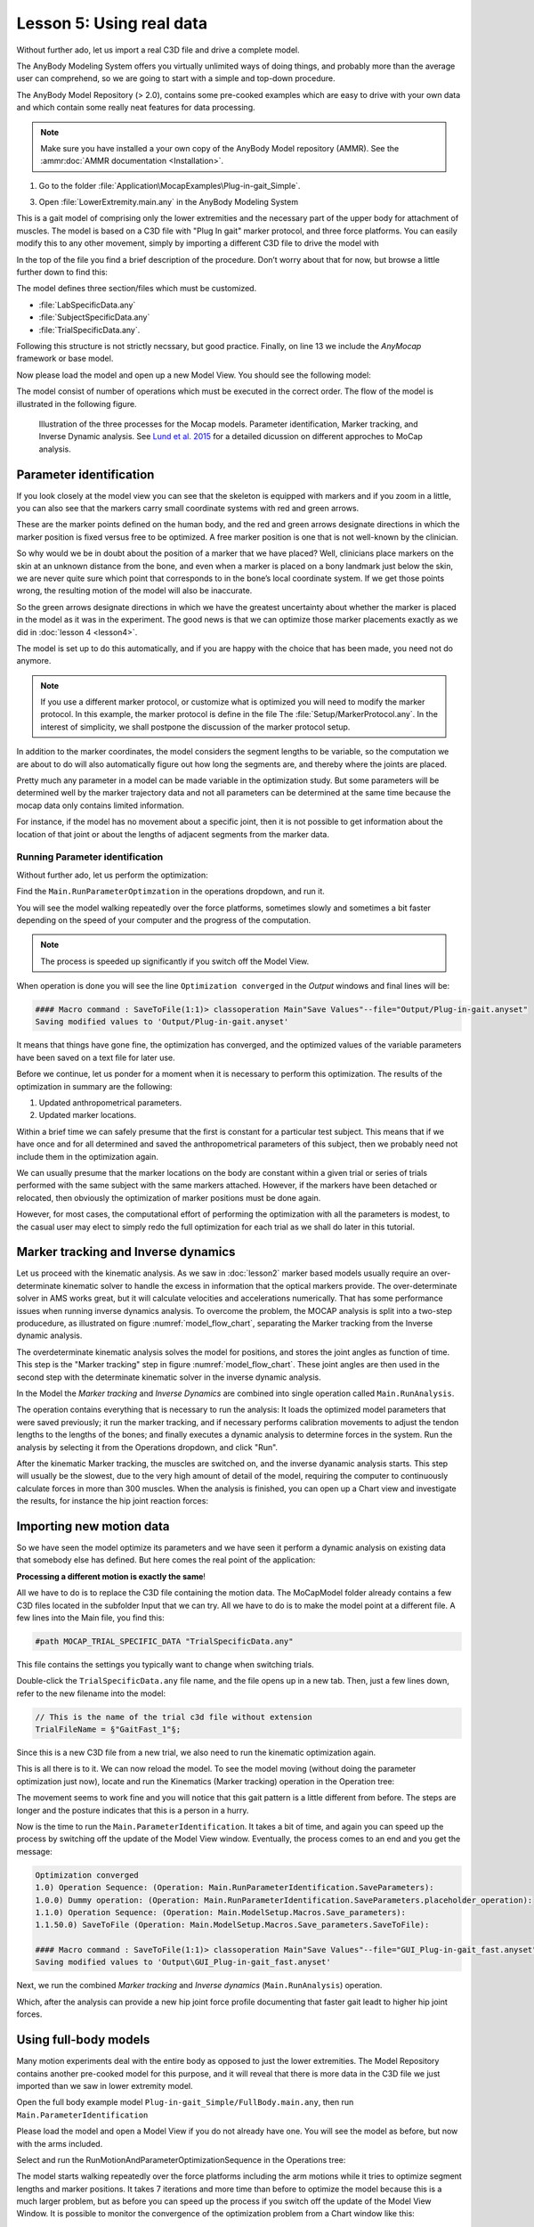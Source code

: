 Lesson 5: Using real data
#########################

Without further ado, let us import a real C3D file and drive a complete model. 


The AnyBody Modeling System offers you virtually unlimited ways of doing
things, and probably more than the average user can comprehend, so we
are going to start with a simple and top-down procedure. 

The AnyBody Model Repository (> 2.0), contains some pre-cooked examples which
are easy to drive with your own data and which contain some really neat features
for data processing.


.. note:: Make sure you have installed a your own copy of the AnyBody Model repository (AMMR). 
     See the :ammr:doc:`AMMR documentation <Installation>`.

1. Go to the folder :file:`Application\MocapExamples\Plug-in-gait_Simple`.

3. Open :file:`LowerExtremity.main.any` in the AnyBody Modeling System

This is a gait model of comprising only the lower extremities and the necessary
part of the upper body for attachment of muscles. The model is based on a C3D
file with "Plug In gait" marker protocol, and three force platforms. You can
easily modify this to any other movement, simply by importing a different C3D
file to drive the model with

In the top of the file you find a brief description of the procedure.
Don’t worry about that for now, but browse a little further down to find
this:

.. code-block:: AnyScriptDoc
    :caption: LowerExtremity.main.any
    :linenos:

    #include "../libdef.any"

    // Enter and edit Trial Specific Data in this file:
    #path MOCAP_TRIAL_SPECIFIC_DATA "Setup/TrialSpecificData_LowerExtremity.any"

    // Enter and edit Subject-Spcific Data in this file:
    #path MOCAP_SUBJECT_SPECIFIC_DATA "Setup/SubjectSpecificData.any"

    // Enter and edit Lab-Specific Data in this file:
    #path MOCAP_LAB_SPECIFIC_DATA "Setup/LabSpecificData.any"

    // Include the AnyMoCap Framwork
    #include "<ANYMOCAP_MODEL>"


The model defines three section/files which must be customized.

* :file:`LabSpecificData.any`
* :file:`SubjectSpecificData.any`
* :file:`TrialSpecificData.any`. 

Following this structure is not strictly necssary, but good practice. Finally,
on line 13 we include the *AnyMocap* framework or base model. 

Now please load the model and open up a new Model View. You should see
the following model:

.. image:: _static/lesson5/image1.png
   :width: 80%

The model consist of number of operations which must be executed in the correct
order. The flow of the model is illustrated in the following figure. 


.. _model_flow_chart:
.. figure:: _static/lesson5/flow.png

    Illustration of the three processes for the Mocap models. Parameter
    identification, Marker tracking, and Inverse Dynamic analysis. See
    `Lund et al. 2015 <http://www.tandfonline.com/doi/full/10.1080/23335432.2014.993706>`_
    for a detailed dicussion on different approches to MoCap analysis.


Parameter identification
--------------------------------------

If you look closely at the model view you can see that the skeleton is equipped with
markers and if you zoom in a little, you can also see that the markers
carry small coordinate systems with red and green arrows.

.. image:: _static/lesson5/image2.png
   :width: 50%

.. raw:: html

    <style> .red {color:red} .green {color:green}</style>

.. role:: red
.. role:: green

These are the marker points defined on the human body, and the :red:`red` and
:green:`green` arrows designate directions in which the marker position is fixed
versus free to be optimized. A free marker position is one that is not
well-known by the clinician.

So why would we be in doubt about the position of a marker that we have
placed? Well, clinicians place markers on the skin at an unknown
distance from the bone, and even when a marker is placed on a bony
landmark just below the skin, we are never quite sure which point that
corresponds to in the bone’s local coordinate system. If we get those
points wrong, the resulting motion of the model will also be inaccurate.

So the green arrows designate directions in which we have the greatest
uncertainty about whether the marker is placed in the model as it was in
the experiment. The good news is that we can optimize those marker
placements exactly as we did in :doc:`lesson 4 <lesson4>`. 

The model is set up to do this automatically, and if you are happy with the
choice that has been made, you need not do anymore. 

.. note:: If you use a different marker protocol, or customize what is optimized you
    will need to modify the marker protocol. In this example, the marker
    protocol is define in the file The :file:`Setup/MarkerProtocol.any`. In the
    interest of simplicity, we shall postpone the discussion of the marker
    protocol setup.

In addition to the marker coordinates, the model considers the segment
lengths to be variable, so the computation we are about to do will also
automatically figure out how long the segments are, and thereby where
the joints are placed.

Pretty much any parameter in a model can be made
variable in the optimization study. But some parameters will be determined well by the marker
trajectory data and not all parameters can be determined at the same
time because the mocap data only contains limited information. 

For instance, if the model has no movement about a specific joint, then it is not
possible to get information about the location of that joint or about the
lengths of adjacent segments from the marker data.


Running Parameter identification
^^^^^^^^^^^^^^^^^^^^^^^^^^^^^^^^

Without further ado, let us perform the optimization:

Find the ``Main.RunParameterOptimzation`` in the operations dropdown, and run it.

|Opertions RunModtionAndParameterOpt| 

You will see the model walking repeatedly over the force platforms,
sometimes slowly and sometimes a bit faster depending on the speed of
your computer and the progress of the computation. 

.. note:: The process is speeded up significantly if you switch off the Model View. 

When operation is done you will see the line ``Optimization converged`` in the *Output* windows
and final lines will be:

.. code-block:: none

    #### Macro command : SaveToFile(1:1)> classoperation Main"Save Values"--file="Output/Plug-in-gait.anyset"
    Saving modified values to 'Output/Plug-in-gait.anyset'

It means that things have gone fine, the optimization has converged, and
the optimized values of the variable parameters have been saved on a
text file for later use.

Before we continue, let us ponder for a moment when it is necessary to
perform this optimization. The results of the optimization in summary
are the following:

1. Updated anthropometrical parameters.

2. Updated marker locations.

Within a brief time we can safely presume that the first is constant for
a particular test subject. This means that if we have once and for all
determined and saved the anthropometrical parameters of this subject,
then we probably need not include them in the optimization again.

We can usually presume that the marker locations on the body are constant within
a given trial or series of trials performed with the same subject with the same
markers attached. However, if the markers have been detached or relocated, then
obviously the optimization of marker positions must be done again.

However, for most cases, the computational effort of performing the optimization
with all the parameters is modest, to the casual user may elect to simply redo
the full optimization for each trial as we shall do later in this tutorial.


Marker tracking and Inverse dynamics
---------------------------------------

Let us proceed with the kinematic analysis. As we saw in :doc:`lesson2` marker
based models usually require an over-determinate kinematic solver to handle the
excess in information that the optical markers provide. The over-determinate
solver in AMS works great, but it will calculate velocities and accelerations
numerically. That has some performance issues when running inverse dynamics
analysis. To overcome the problem, the MOCAP analysis is split into a two-step
producedure, as illustrated on  figure :numref:`model_flow_chart`, separating
the Marker tracking from the Inverse dynamic analysis.

The overdeterminate kinematic analysis solves the model for positions, and
stores the joint angles as function of time. This step is the "Marker tracking"
step in figure :numref:`model_flow_chart`. These joint angles are then used in the
second step with the determinate kinematic solver in the inverse dynamic
analysis.


In the Model the *Marker tracking* and *Inverse Dynamics* are combined into
single operation called ``Main.RunAnalysis``.

.. image:: _static/lesson5/Main.RunAnalysis.png

The operation contains everything
that is necessary to run the analysis: It loads the optimized model parameters
that were saved previously; it run the marker tracking, and if necessary
performs calibration movements to adjust the tendon lengths to the lengths of
the bones; and finally executes a dynamic analysis to determine forces in the
system. Run the analysis by selecting it from the Operations dropdown, and click "Run". 

After the kinematic Marker tracking, the muscles are switched on, and the
inverse dyanamic analysis starts. This step will usually be the slowest, due to
the very high amount of detail of the model, requiring the computer to
continuously calculate forces in more than 300 muscles. When the analysis is
finished, you can open up a Chart view and investigate the results, for instance
the hip joint reaction forces:

.. image:: _static/lesson5/charview_higher_hip_forces.png

Importing new motion data
---------------------------

So we have seen the model optimize its parameters and we have seen it
perform a dynamic analysis on existing data that somebody else has
defined. But here comes the real point of the application:

**Processing a different motion is exactly the same**!

All we have to do is to replace the C3D file containing the motion data.
The MoCapModel folder already contains a few C3D files located in the
subfolder Input that we can try. All we have to do is to make the model
point at a different file. A few lines into the Main file, you find
this:

.. code-block:: AnyScriptDoc

    #path MOCAP_TRIAL_SPECIFIC_DATA "TrialSpecificData.any"


This file contains the settings you typically want to change when switching trials.

Double-click the ``TrialSpecificData.any`` file name, and the file opens up
in a new tab. Then, just a few lines down, refer to the new filename
into the model:

.. code-block:: AnyScriptDoc

    // This is the name of the trial c3d file without extension
    TrialFileName = §"GaitFast_1"§;

Since this is a new C3D file from a new trial, we also need to run the
kinematic optimization again. 

This is all there is to it. We can now reload the model. To see the
model moving (without doing the parameter optimization just now), locate
and run the Kinematics (Marker tracking) operation in the Operation tree:

|Operations, kinematics|

The movement seems to work fine and you will notice that this gait
pattern is a little different from before. The steps are longer and the
posture indicates that this is a person in a hurry.

|Model view, marker tracking|

Now is the time to run the ``Main.ParameterIdentification``.  It
takes a bit of time, and again you can speed up the process by switching
off the update of the Model View window. Eventually, the process comes
to an end and you get the message:

.. code-block:: none

    Optimization converged
    1.0) Operation Sequence: (Operation: Main.RunParameterIdentification.SaveParameters): 
    1.0.0) Dummy operation: (Operation: Main.RunParameterIdentification.SaveParameters.placeholder_operation): 
    1.1.0) Operation Sequence: (Operation: Main.ModelSetup.Macros.Save_parameters): 
    1.1.50.0) SaveToFile (Operation: Main.ModelSetup.Macros.Save_parameters.SaveToFile): 

    #### Macro command : SaveToFile(1:1)> classoperation Main"Save Values"--file="GUI_Plug-in-gait_fast.anyset"
    Saving modified values to 'Output\GUI_Plug-in-gait_fast.anyset'


Next, we run the combined *Marker tracking* and *Inverse dynamics* (``Main.RunAnalysis``) operation.

Which, after the analysis can provide a new hip joint force profile
documenting that faster gait leadt to higher hip joint forces.

.. image:: _static/lesson5/charview_higher_hip_forces.png

Using full-body models
----------------------

Many motion experiments deal with the entire body as opposed to just the
lower extremities. The Model Repository contains another
pre-cooked model for this purpose, and it will reveal that there is more
data in the C3D file we just imported than we saw in lower extremity model.

Open the full body example model ``Plug-in-gait_Simple/FullBody.main.any``, then run 
``Main.ParameterIdentification``

Please load the model and open a Model View if you do not already have
one. You will see the model as before, but now with the arms included.

|Model view Fullbody initial load|

Select and run the RunMotionAndParameterOptimizationSequence in the
Operations tree:

|Opertions RunModtionAndParameterOpt|

The model starts walking repeatedly over the force platforms including
the arm motions while it tries to optimize segment lengths and marker
positions. It takes 7 iterations and more time than before
to optimize the model because this is a much larger problem, but as
before you can speed up the process if you switch off the update of the
Model View Window. It is possible to monitor the convergence of the
optimization problem from a Chart window like this:

|Chart view, Kin objective|

Eventually, the optimization process terminates and you can switch run the
*Marker tracking* and *inverse dynamics* (``Main.RunAnalysis``) and perform the
analysis of the entire body including the muscle forces. 

This full-body model with almost 1000 muscles fasicles takes considerable more
time to analyze but will reward you with very detailed information about the
function of the muscle system in gait as illustrated below.

|Model view, full body inverse dynamics|

In the next lesson we shall learn how to use weight functions to deal
with markers dropping out of the measurements. This happens frequently
in motion capture experiments and you can read all about in :doc:`Lesson
6 <lesson6>`.

.. rst-class:: without-title
.. seealso::
    **Next lesson:** :doc:`lesson6`.




.. |disable_model_view| image:: _static/lesson5/disable_modelview.png
   :scale: 50%

.. |Operation, InverseDynamicAnalysisSequence| image:: _static/lesson5/image4.png
   
.. |Chartivew hip reactions| image:: _static/lesson5/image5.png
   
.. |Operations, kinematics| image:: _static/lesson5/image6.png
   
.. |Model view, marker tracking| image:: _static/lesson5/image7.png
  
.. |Model view Fullbody initial load| image:: _static/lesson5/image9.png
   :width: 60%
   
.. |Opertions RunModtionAndParameterOpt| image:: _static/lesson5/image3.png
   
.. |Chart view, Kin objective| image:: _static/lesson5/image11.png
   
.. |Model view, full body inverse dynamics| image:: _static/lesson5/image12.png
   